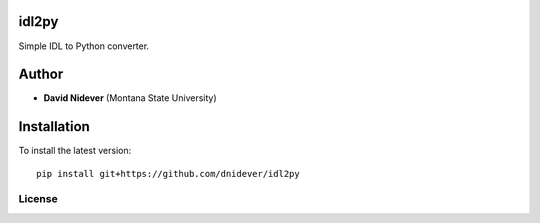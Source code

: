 idl2py
========

Simple IDL to Python converter.

Author
======

- **David Nidever** (Montana State University)

Installation
============

To install the latest version::

    pip install git+https://github.com/dnidever/idl2py

License
-------

.. image:: http://img.shields.io/badge/license-MIT-blue.svg?style=flat
        :target: https://github.com/dnidever/idl2py/blob/main/LICENSE
